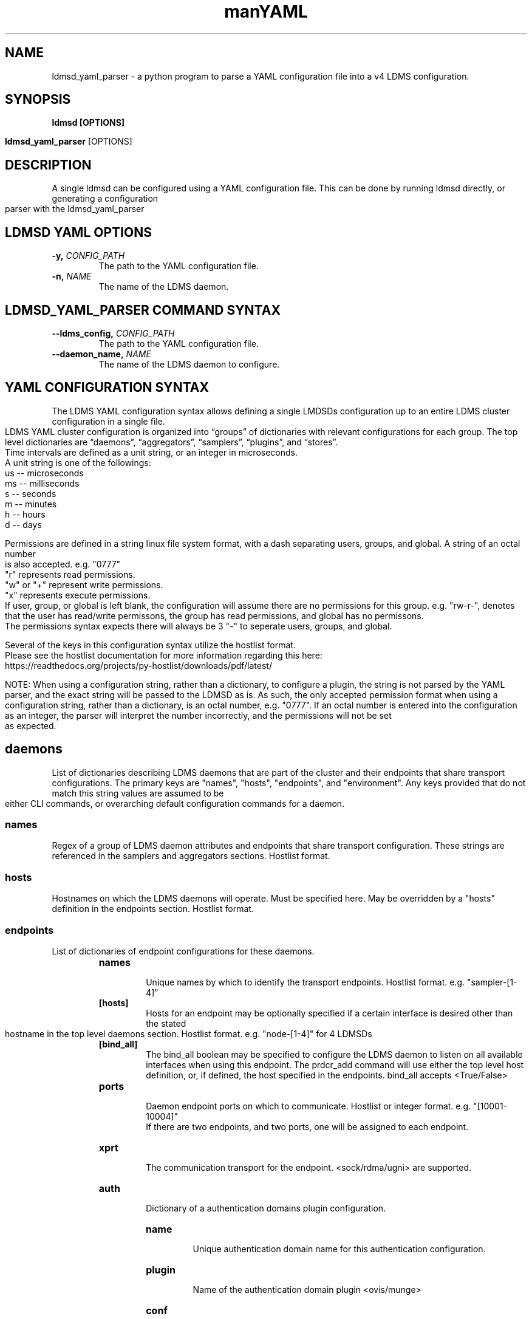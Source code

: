 .\" Manpage for ldmsd_yaml_parser
.\" Contact ovis-help@ca.sandia to correct errors or typos.
.TH man 8 "20 Nov 2024" "ovis-4.4.5" "ldmsd_yaml_parser man page"
.TH YAML Configuration Quick Guide

.SH NAME
ldmsd_yaml_parser \- a python program to parse a YAML configuration file into a v4 LDMS configuration.

.SH SYNOPSIS
.B ldmsd [OPTIONS]

.B ldmsd_yaml_parser
[OPTIONS]

.SH DESCRIPTION
A single ldmsd can be configured using a YAML configuration file. This can be done by running ldmsd directly, or generating a configuration parser with the ldmsd_yaml_parser

.SH LDMSD YAML OPTIONS
.TP
.BI -y, " CONFIG_PATH"
The path to the YAML configuration file.
.TP
.BI -n, " NAME"
The name of the LDMS daemon.

.SH LDMSD_YAML_PARSER COMMAND SYNTAX
.TP
.BI --ldms_config, " CONFIG_PATH"
The path to the YAML configuration file.
.TP
.BI --daemon_name, " NAME"
The name of the LDMS daemon to configure.

.SH YAML CONFIGURATION SYNTAX

The LDMS YAML configuration syntax allows defining a single LMDSDs configuration up to an entire LDMS cluster configuration in a single file.
.br
LDMS YAML cluster configuration is organized into “groups” of dictionaries with relevant configurations for each group. The top level dictionaries are “daemons”, “aggregators”, “samplers”, “plugins”, and “stores”.
.br
Time intervals are defined as a unit string, or an integer in microseconds.
.br
A unit string is one of the followings:
  us -- microseconds
  ms -- milliseconds
  s  -- seconds
  m  -- minutes
  h  -- hours
  d  -- days
.br
.PP
Permissions are defined in a string linux file system format, with a dash separating users, groups, and global. A string of an octal number is also accepted. e.g. "0777"
.br
"r" represents read permissions.
.br
"w" or "+" represent write permissions.
.br
"x" represents execute permissions.
.br
If user, group, or global is left blank, the configuration will assume there are no permissions for this group. e.g. "rw-r-", denotes that the user has read/write permissons, the group has read permissions, and global has no permissons.
.br
The permissions syntax expects there will always be 3 "-" to seperate users, groups, and global.
.br
.PP
Several of the keys in this configuration syntax utilize the hostlist format.
.br
Please see the hostlist documentation for more information regarding this here:
.br
https://readthedocs.org/projects/py-hostlist/downloads/pdf/latest/
.br
.PP
NOTE: When using a configuration string, rather than a dictionary, to configure a plugin, the string is not parsed by the YAML parser, and the exact string will be passed to the LDMSD as is. As such, the only accepted permission format when using a configuration string, rather than a dictionary, is an octal number, e.g. "0777". If an octal number is entered into the configuration as an integer, the parser will interpret the number incorrectly, and the permissions will not be set as expected.

.SH daemons
List of dictionaries describing LDMS daemons that are part of the cluster and their endpoints that share transport configurations. The primary keys are "names", "hosts", "endpoints", and "environment". Any keys provided that do not match this string values are assumed to be either CLI commands, or overarching default configuration commands for a daemon.

.SS names
Regex of a group of LDMS daemon attributes and endpoints that share transport configuration. These strings are referenced in the samplers and aggregators sections. Hostlist format.

.SS hosts
Hostnames on which the LDMS daemons will operate. Must be specified here. May be overridden by a "hosts" definition in the endpoints section. Hostlist format.

.SS endpoints
List of dictionaries of endpoint configurations for these daemons.
.RS
.TP
.BR names
.br
Unique names by which to identify the transport endpoints. Hostlist format. e.g. "sampler-[1-4]"
.TP
.BR [hosts]
.br
Hosts for an endpoint may be optionally specified if a certain interface is desired other than the stated hostname in the top level daemons section. Hostlist format. e.g. "node-[1-4]" for 4 LDMSDs
.TP
.BR [bind_all]
.br
The bind_all boolean may be specified to configure the LDMS daemon to listen on all available interfaces when using this endpoint. The prdcr_add command will use either the top level host definition, or, if defined, the host specified in the endpoints. bind_all accepts <True/False>
.TP
.BR ports
.br
Daemon endpoint ports on which to communicate. Hostlist or integer format. e.g. "[10001-10004]"
.br
If there are two endpoints, and two ports, one will be assigned to each endpoint.
.TP
.BR xprt
.br
The communication transport for the endpoint. <sock/rdma/ugni> are supported.
.TP
.BR auth
.br
Dictionary of a authentication domains plugin configuration.
.RS
.TP
.BR name
.br
Unique authentication domain name for this authentication configuration.
.TP
.BR plugin
.br
Name of the authentication domain plugin <ovis/munge>
.TP
.BR conf
.br
Dictionary of plugin specific configuration options for this authentication domain.

.SH aggregators
List of dictionaries defining aggregator configurations, their “peers” i.e. “producers”, that they will be aggregating data from, and the endpoints and daemons on which to communicate.
.br
The daemons reference daemon configuration definitions defined in the "daemons" dictionary.
.br
The stores reference storage policy names defined in the "stores" top level dictionary.
.br
The "plugins" key reference plugin instance names defined in the "plugins" top level dictionary.
.br
The primary keys are "names", "hosts", "endpoints", and "environment"
.br
Any keys provided that do not match one of these string values are assumed to be either CLI commands, or overarching default configuration commands for a daemon.

.SS names
String regex in hostlist format of a group of LDMS daemon attributes and endpoints that share transport configuration in hostlist format. These strings are referenced in the sampler and aggregator configurations.

.SS hosts
String regex in hostlist format of hostnames on which the LDMS daemon will operate. Must expand to an equal length as the daemon names, or be evenly divisble. e.g. 2 hostnames for 4 daemons.

.SS environment
A dictionary of environment variables for a LDMSD and their values. Keys are the environment variable name.

.SS [subscribe]
List of dictionaries of streams to subscribe producers to.
.TP
.BR stream
.br
The name of the stream.
.TP
.BR regex
.br
Regular expression matching producers to subscribe to the stream.

.SS peers
List of dictionaries containing producer configurations. This is an alternative method to configuring producers than using prdcr_listen
.TP
.BR daemons
.br
String of daemon names in hostlist format that references daemon names defined in the top level daemons section.
.TP
.BR endpoints
.br
String of endpoints in hostlist format that references endpoints defined in the top level daemons section.
.TP
.BR reconnect
.br
Interval by which the aggregator will attempt to reconnect to a disconnected producer. Unit string format.
.TP
.BR type
.br
Producer type. Either active or passive. passive is being deprecated.
.TP
.BR [perm]
.br
The permissions to modify the producer in the future.
.TP
.BR updaters
.br
List of dictionaries of updater policy configurations.
.RS
.TP
.BR mode
.br
Updater mode. Accepted strings are <pull|push|onchange|auto>
"onchange" means the Updater will get an update whenever the set source ends
a transaction or pushes the update. "push" means the Updater will receive an
update only when the set source pushes the update.
'auto' means the updater will schedule set updates according to the update hint.
The sets with no hints will not be updated.
"pull" means the updater will schedule the set updates according to the given interval
.TP
.BR interval
.br
The update/collect interval at which to update the producer. Unit string format.
.TP
.BR [offset]
.br
Offset for synchronized aggregation. Optional. Unit string format.
.TP
.BR [perm]
.br
The permissions that allow modification of an updater in the future.
.TP
.BR [producers]
.br
Optional regular expression matching zero or more producers to add to this updater. If omitted, all producers in the parent dictionary will be added to this updater.
.TP
.BR [sets]
.br
Optional list of dictionaries containing regular expressions that match either a schema instance name or a metric set instance name. If omitted, all sets belonging to producers added to this updater will be added to this updater.
.RS
.TP
.BR regex
.br
Regular expression to either match instance names or schemas to apply this updater policy too.
.TP
.BR field
.br
Field to use when matching the regular expression. <schema|inst>. schema matches a schema instance name, and inst matches a metric set instance name.

.SS prdcr_listen
An optional alternative configuration for how your aggregators will add producers that is used in conjunction with the top level samplers "advertise" key. When utilizing producer listen, the aggregator will listen until a connection is established by a sampler. When using this configuration, the aggregators configuration information is provided in the samplers section under the key "advertisers".
.RS
.TP
.BR name
.br
String name for the producer listener - does not need to be unique across aggregators.
.TP
.BR [regex]
.br
A regular expression matching hostnames in advertisements to add as a producer.
.TP
.BR [ip]
.br
An IP masks to filter advertisements using the source IP.
.TP
.BR [disable_start]
.br
Informs the ldmsd not to start producers.
.TP
.BR updaters
.br
List of dictionaries containing updater policies for the producers that ultimately connect to the producer listener.
.RS
.TP
.BR mode
.br
Updater mode. Accepted strings are <pull|push|onchange|auto>
"onchange" means the Updater will get an update whenever the set source ends
a transaction or pushes the update. "push" means the Updater will receive an
update only when the set source pushes the update.
'auto' means the updater will schedule set updates according to the update hint.
The sets with no hints will not be updated.
"pull" means the updater will schedule the set updates according to the given interval
and offset values.
.TP
.BR interval
.br
The update/collect interval at which to update the producer. Unit string format.
.TP
.BR [offset]
.br
Offset for synchronized aggregation. Optional. Unit string format.
.TP
.BR [perm]
.br
The permissions to modify the producer in the future.
.TP
.BR [producers]
.br
Optional regular expression matching zero or more producers to add to this updater. If omitted, all producers in the parent dictionary will be added to this updater.
.TP
.BR [sets]
.br
Optional list of dictionaries containing regular expressions that match either a schema instance name or a metric set instance name. If omitted, all sets belonging to producers added to this updater will be added to this updater.
.RS
.TP
.BR regex
.br
Regular expression to either match instance names or schemas to apply this updater policy too.
.TP
.BR field
.br
Field to use when matching the regular expression. <schema|inst>. schema matches a schema instance name, and inst matches a metric set instance name.

.SH samplers
List of dictionaries defining sampler configurations and the LDMS daemons to apply them to. The daemons reference daemons defined in the top level "daemons" dictionary. Plugins reference instance names of plugins defined in the "plugins" top level dictionary.
.TP
.BR daemons
.br
String of daemon names in hostlist format that references daemon names defined in the top level daemons section.
.TP
.BR plugins
.br
List of strings of plugin instance names to load that reference plugin instance names defined in the top level plugins section. String format.
.TP
.BR [advertise]
.br
Alternative configuration to the aggregators "peers" where the sampler initiates a connection to the aggregator. The producer listener for an advertiser is defined in the top level aggregators section.
.RS
.TP
.BR names
.br
String of daemon names in hostlist format to advertise the samplers as.
.TP
.BR hosts
.br
String of daemon hosts in hostlist format, that references daemon names defined in the top level "daemons" section, for the samplers to advertise to.
.TP
.BR port
.br
String of port(s) in hostlist format of the aggregator daemons that the sampler daemons will attempt to connect to.
.TP
.BR reconnect
.br
The interval at which the sampler will attempt to reconnect to a disconnected advertiser. Float followed by a unit string.
.TP
.BR [perm]
The permissions in order to modify the advertiser in the future. String linux file system format. e.g. "rw-r-"
.TP
.BR [auth]
.br
Dictionary of a authentication domains plugin configuration.
.RS
.TP
.BR name
.br
Unique authentication domain name for this authentication configuration.
.TP
.BR plugin
.br
Name of the authentication domain plugin <ovis/munge>
.TP
.BR [conf]
.br
Optional dictionary of plugin specific configuration options for this authentication domain.
.RS
.BR ["path" : "/opt/ovis/secret.conf"]

.SH stores
Dictionary of storage policies and their configuration information with each key being a storage policy name.
.TP
.BR container
.br
File path of the database container.
.TP
.BR [schema]
.br
Name of the metric set schema. This is a required argument unless decomposition is specified. May not be used in conjunction with "regex".
.TP
.BR plugin
.br
Name of a storage plugin that matches a key of a plugin defined in the top level plugins section.
.TP
.BR [perm]
.br
The permissions of who can modify the storage plugin in the future. Linux file system format e.g. "rw-r-r"
.TP
.BR [decomposition]
.br
Path to a decomposition configuration file.
.TP
.BR [regex]
.br
A regular expression matching the schema set names to apply the decomposition file to. May not be used in conjunction with "schema".
.TP
.BR [flush]
.br
Optional interval of time that directs flushing of the store to the database.

.SH plugins
Dictionary of plugins and their configuration information with each key being a plugin instance name.
.RS
.TP
.BR name
.br
The name of a plugin to load. e.g. meminfo
.TP
.BR interval
.br
The interval at which to sample data.
.TP
.BR [offset]
.br
Offset (shift) from the sample mark in the same format as intervals.
Offset can be positive or negative with magnitude up to 1/2
the sample interval. The default offset is 0. Collection is always synchronous.
.TP
.BR config
.br
A list of dictionaries containing plugin configuration options. Each dictionary in the list is a "config" command call, and in this fashion, the YAML configuration mimics running multiple "config" statements in a conventional v4 configuration file. Strings may also be used in lieu of a dictionary, however configuration lines defined as strings will be passed as a LDMSD request as is, with no parsing done by the YAML parser.
.br
.RS
.PP
NOTE: When using a configuration string, rather than a dictionary, to configure a plugin, the string is not parsed by the YAML parser, and the exact string will be passed to the LDMSD as is. As such, the only accepted permission format when using a configuration string, rather than a dictionary, is an octal number, e.g. "0777". If an octal number is entered into the configuration as an integer, the parser will interpret the number incorrectly, and the permissions will not be set as expected.
.br
.PP
Any plugin-specific configuration options not listed below will be included in the configuration.
.RS
.TP
.BR schema
.br
Name of the metric set to use.
.TP
.BR [perm]
.br
Access permissions for the metric set within the container. e.g. "0440"
.TP
.BR [component_id]
.br
Unique ID of the component being monitored. If configuring an entire cluster, it's advised to set this to reference an environment variable on the system.
.TP
.BR [producer]
.br
Producer name must be unique in an aggregator. It is independent of any attributes specified for the metric sets or hosts. A producer name will be generated by the yaml using the hostname of the sampler and the plugin instance name if one is not specified. <hostname>/<plugin_name>
